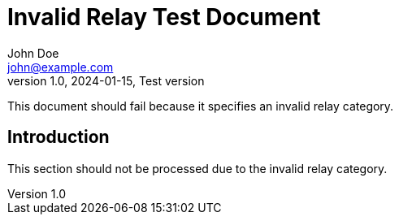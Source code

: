 = Invalid Relay Test Document
John Doe <john@example.com>
v1.0, 2024-01-15, Test version
:description: This document tests invalid relay category handling
:relays: invalid-category-name
:lang: en

This document should fail because it specifies an invalid relay category.

== Introduction

This section should not be processed due to the invalid relay category.
